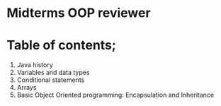* Midterms OOP reviewer
* Table of contents;
1. Java history
2. Variables and data types
3. Conditional statements
4. Arrays
5. Basic Object Oriented programming: Encapsulation and Inheritance
